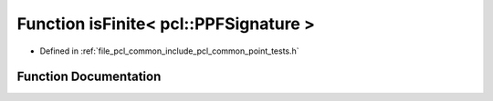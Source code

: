 .. _exhale_function_namespacepcl_1afc686eef9a0e685d22f2bfd3e0ef3316:

Function isFinite< pcl::PPFSignature >
======================================

- Defined in :ref:`file_pcl_common_include_pcl_common_point_tests.h`


Function Documentation
----------------------


.. doxygenfunction:: isFinite< pcl::PPFSignature >(const pcl::PPFSignature&)
